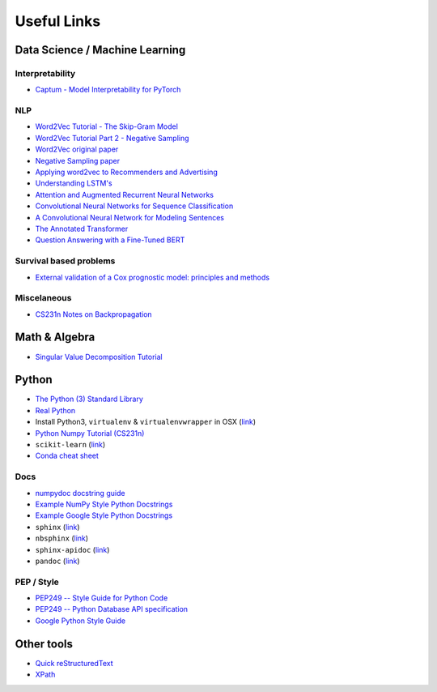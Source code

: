 Useful Links
============

Data Science / Machine Learning
-------------------------------

Interpretability
****************
- `Captum - Model Interpretability for PyTorch <https://captum.ai/>`_

NLP
***
- `Word2Vec Tutorial - The Skip-Gram Model <http://mccormickml.com/2016/04/19/word2vec-tutorial-the-skip-gram-model/>`_
- `Word2Vec Tutorial Part 2 - Negative Sampling <http://mccormickml.com/2017/01/11/word2vec-tutorial-part-2-negative-sampling/>`_
- `Word2Vec original paper <https://arxiv.org/pdf/1301.3781.pdf>`_
- `Negative Sampling paper <https://arxiv.org/pdf/1310.4546.pdf>`_
- `Applying word2vec to Recommenders and Advertising <http://mccormickml.com/2018/06/15/applying-word2vec-to-recommenders-and-advertising/>`_

- `Understanding LSTM's <http://colah.github.io/posts/2015-08-Understanding-LSTMs/>`_
- `Attention and Augmented Recurrent Neural Networks <https://distill.pub/2016/augmented-rnns/>`_
- `Convolutional Neural Networks for Sequence Classification <https://arxiv.org/pdf/1408.5882.pdf>`_
- `A Convolutional Neural Network for Modeling Sentences <https://arxiv.org/pdf/1404.2188.pdf>`_

- `The Annotated Transformer <http://nlp.seas.harvard.edu/2018/04/03/attention.html>`_

- `Question Answering with a Fine-Tuned BERT <http://mccormickml.com/2020/03/10/question-answering-with-a-fine-tuned-BERT/>`_

Survival based problems
***********************
- `External validation of a Cox prognostic model: principles and methods <https://bmcmedresmethodol.biomedcentral.com/articles/10.1186/1471-2288-13-33>`_

Miscelaneous
************
- `CS231n Notes on Backpropagation <http://cs231n.github.io/optimization-2/#sigmoid>`_

Math & Algebra
--------------

- `Singular Value Decomposition Tutorial <https://davetang.org/file/Singular_Value_Decomposition_Tutorial.pdf>`_

Python
------

- `The Python (3) Standard Library <https://docs.python.org/3/library/index.html>`_
- `Real Python <http://realpython.com/>`_
- Install Python3, ``virtualenv`` & ``virtualenvwrapper`` in OSX (`link <http://swapps.com/blog/how-to-configure-virtualenvwrapper-with-python3-in-osx-mojave/>`_)
- `Python Numpy Tutorial (CS231n) <http://cs231n.github.io/python-numpy-tutorial/>`_
- ``scikit-learn`` (`link <https://scikit-learn.org/stable/index.html>`_)
- `Conda cheat sheet <file:///Users/coliveira/Downloads/conda-cheatsheet.pdf>`_

Docs
****
- `numpydoc docstring guide <http://numpydoc.readthedocs.io/en/latest/format.html>`_
- `Example NumPy Style Python Docstrings <http://sphinxcontrib-napoleon.readthedocs.io/en/latest/example_numpy.html>`_
- `Example Google Style Python Docstrings <http://sphinxcontrib-napoleon.readthedocs.io/en/latest/example_google.html#example-google>`_
- ``sphinx`` (`link <http://www.sphinx-doc.org/en/master/>`_)
- ``nbsphinx`` (`link <http://nbsphinx.readthedocs.io/en/0.5.1/>`_)
- ``sphinx-apidoc`` (`link <http://www.sphinx-doc.org/en/master/man/sphinx-apidoc.html>`_)
- ``pandoc`` (`link <http://pandoc.org/>`_)

PEP / Style
***********
- `PEP249 -- Style Guide for Python Code <https://www.python.org/dev/peps/pep-0008/>`_
- `PEP249 -- Python Database API specification <http://www.python.org/dev/peps/pep-0249/>`_
- `Google Python Style Guide <https://google.github.io/styleguide/pyguide.html?showone=Comments#Comments>`_

Other tools
-----------

- `Quick reStructuredText <https://docutils.sourceforge.io/docs/user/rst/quickref.html>`_
- `XPath <https://www.w3schools.com/xml/xpath_nodes.asp>`_
